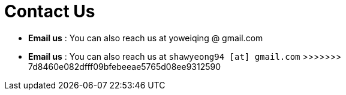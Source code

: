= Contact Us
:site-section: ContactUs
:stylesDir: stylesheets

* *Email us* : You can also reach us at  yoweiqing @ gmail.com
=======
* *Email us* : You can also reach us at `shawyeong94 [at] gmail.com`
>>>>>>> 7d8460e082dfff09bfebeeae5765d08ee9312590
